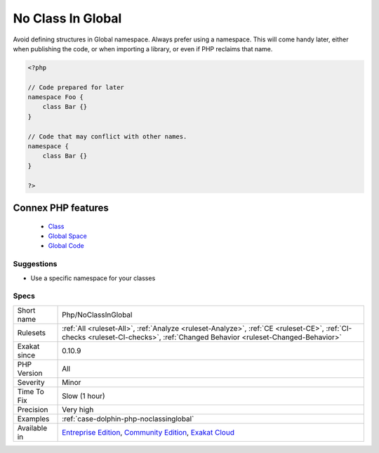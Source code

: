 .. _php-noclassinglobal:


.. _no-class-in-global:

No Class In Global
++++++++++++++++++

.. meta::
	:description:
		No Class In Global: Avoid defining structures in Global namespace.
	:twitter:card: summary_large_image
	:twitter:site: @exakat
	:twitter:title: No Class In Global
	:twitter:description: No Class In Global: Avoid defining structures in Global namespace
	:twitter:creator: @exakat
	:twitter:image:src: https://www.exakat.io/wp-content/uploads/2020/06/logo-exakat.png
	:og:image: https://www.exakat.io/wp-content/uploads/2020/06/logo-exakat.png
	:og:title: No Class In Global
	:og:type: article
	:og:description: Avoid defining structures in Global namespace
	:og:url: https://exakat.readthedocs.io/en/latest/Reference/Rules/No Class In Global.html
	:og:locale: en

.. raw:: html


	<script type="application/ld+json">{"@context":"https:\/\/schema.org","@graph":[{"@type":"WebPage","@id":"https:\/\/php-tips.readthedocs.io\/en\/latest\/Reference\/Rules\/Php\/NoClassInGlobal.html","url":"https:\/\/php-tips.readthedocs.io\/en\/latest\/Reference\/Rules\/Php\/NoClassInGlobal.html","name":"No Class In Global","isPartOf":{"@id":"https:\/\/www.exakat.io\/"},"datePublished":"Wed, 05 Mar 2025 15:10:46 +0000","dateModified":"Wed, 05 Mar 2025 15:10:46 +0000","description":"Avoid defining structures in Global namespace","inLanguage":"en-US","potentialAction":[{"@type":"ReadAction","target":["https:\/\/exakat.readthedocs.io\/en\/latest\/No Class In Global.html"]}]},{"@type":"WebSite","@id":"https:\/\/www.exakat.io\/","url":"https:\/\/www.exakat.io\/","name":"Exakat","description":"Smart PHP static analysis","inLanguage":"en-US"}]}</script>

Avoid defining structures in Global namespace. Always prefer using a namespace. This will come handy later, either when publishing the code, or when importing a library, or even if PHP reclaims that name.

.. code-block:: php
   
   <?php
   
   // Code prepared for later
   namespace Foo {
       class Bar {}
   }
   
   // Code that may conflict with other names.
   namespace {
       class Bar {}
   }
   
   ?>
Connex PHP features
-------------------

  + `Class <https://php-dictionary.readthedocs.io/en/latest/dictionary/class.ini.html>`_
  + `Global Space <https://php-dictionary.readthedocs.io/en/latest/dictionary/global-space.ini.html>`_
  + `Global Code <https://php-dictionary.readthedocs.io/en/latest/dictionary/global-code.ini.html>`_


Suggestions
___________

* Use a specific namespace for your classes




Specs
_____

+--------------+-----------------------------------------------------------------------------------------------------------------------------------------------------------------------------------------+
| Short name   | Php/NoClassInGlobal                                                                                                                                                                     |
+--------------+-----------------------------------------------------------------------------------------------------------------------------------------------------------------------------------------+
| Rulesets     | :ref:`All <ruleset-All>`, :ref:`Analyze <ruleset-Analyze>`, :ref:`CE <ruleset-CE>`, :ref:`CI-checks <ruleset-CI-checks>`, :ref:`Changed Behavior <ruleset-Changed-Behavior>`            |
+--------------+-----------------------------------------------------------------------------------------------------------------------------------------------------------------------------------------+
| Exakat since | 0.10.9                                                                                                                                                                                  |
+--------------+-----------------------------------------------------------------------------------------------------------------------------------------------------------------------------------------+
| PHP Version  | All                                                                                                                                                                                     |
+--------------+-----------------------------------------------------------------------------------------------------------------------------------------------------------------------------------------+
| Severity     | Minor                                                                                                                                                                                   |
+--------------+-----------------------------------------------------------------------------------------------------------------------------------------------------------------------------------------+
| Time To Fix  | Slow (1 hour)                                                                                                                                                                           |
+--------------+-----------------------------------------------------------------------------------------------------------------------------------------------------------------------------------------+
| Precision    | Very high                                                                                                                                                                               |
+--------------+-----------------------------------------------------------------------------------------------------------------------------------------------------------------------------------------+
| Examples     | :ref:`case-dolphin-php-noclassinglobal`                                                                                                                                                 |
+--------------+-----------------------------------------------------------------------------------------------------------------------------------------------------------------------------------------+
| Available in | `Entreprise Edition <https://www.exakat.io/entreprise-edition>`_, `Community Edition <https://www.exakat.io/community-edition>`_, `Exakat Cloud <https://www.exakat.io/exakat-cloud/>`_ |
+--------------+-----------------------------------------------------------------------------------------------------------------------------------------------------------------------------------------+



